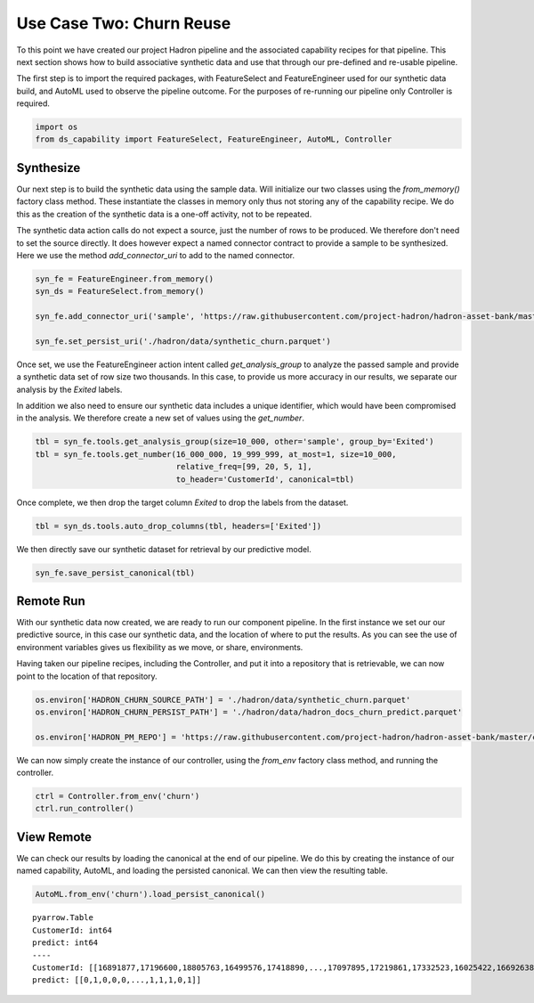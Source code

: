 Use Case Two: Churn Reuse
=========================

To this point we have created our project Hadron pipeline and the associated capability
recipes for that pipeline. This next section shows how to build associative synthetic
data and use that through our pre-defined and re-usable pipeline.

The first step is to import the required packages, with FeatureSelect and FeatureEngineer
used for our synthetic data build, and AutoML used to observe the pipeline outcome.
For the purposes of re-running our pipeline only Controller is required.

.. code-block:: python

    import os
    from ds_capability import FeatureSelect, FeatureEngineer, AutoML, Controller

Synthesize
---------------

Our next step is to build the synthetic data using the sample data. Will initialize our two
classes using the `from_memory()` factory class method. These instantiate the classes in
memory only thus not storing any of the capability recipe. We do this as the creation of
the synthetic data is a one-off activity, not to be repeated.

The synthetic data action calls do not expect a source, just the number of rows
to be produced. We therefore don't need to set the source directly. It does however
expect a named connector contract to provide a sample to be synthesized. Here we
use the method `add_connector_uri` to add to the named connector.

.. code-block:: python

    syn_fe = FeatureEngineer.from_memory()
    syn_ds = FeatureSelect.from_memory()
    
    syn_fe.add_connector_uri('sample', 'https://raw.githubusercontent.com/project-hadron/hadron-asset-bank/master/datasets/toy_sample/churn.csv')
    
    syn_fe.set_persist_uri('./hadron/data/synthetic_churn.parquet')

Once set, we use the FeatureEngineer action intent called `get_analysis_group` to
analyze the passed sample and provide a synthetic data set of row size two thousands.
In this case, to provide us more accuracy in our results, we separate our analysis
by the  `Exited` labels.

In addition we also need to ensure our synthetic data includes a unique identifier,
which would have been compromised in the analysis. We therefore create a new set of
values using the `get_number`.

.. code-block:: python

    tbl = syn_fe.tools.get_analysis_group(size=10_000, other='sample', group_by='Exited')
    tbl = syn_fe.tools.get_number(16_000_000, 19_999_999, at_most=1, size=10_000,
                                  relative_freq=[99, 20, 5, 1],
                                  to_header='CustomerId', canonical=tbl)

Once complete, we then drop the target column `Exited` to drop the labels from the
dataset.

.. code-block:: python

    tbl = syn_ds.tools.auto_drop_columns(tbl, headers=['Exited'])

We then directly save our synthetic dataset for retrieval by our predictive model.

.. code-block:: python

    syn_fe.save_persist_canonical(tbl)


Remote Run
---------------

With our synthetic data now created, we are ready to run our component pipeline.
In the first instance we set our our predictive source, in this case our synthetic
data, and the location of where to put the results. As you can see the use of
environment variables gives us flexibility as we move, or share, environments.

Having taken our pipeline recipes, including the Controller, and put it into
a repository that is retrievable, we can now point to the location of that
repository.

.. code-block:: python

    os.environ['HADRON_CHURN_SOURCE_PATH'] = './hadron/data/synthetic_churn.parquet'
    os.environ['HADRON_CHURN_PERSIST_PATH'] = './hadron/data/hadron_docs_churn_predict.parquet'

    os.environ['HADRON_PM_REPO'] = 'https://raw.githubusercontent.com/project-hadron/hadron-asset-bank/master/contracts/pyarrow/docs/use_case_two/'

We can now simply create the instance of our controller, using the `from_env` factory
class method, and running the controller.

.. code-block:: python

    ctrl = Controller.from_env('churn')
    ctrl.run_controller()

View Remote
----------------

We can check our results by loading the canonical at the end of our pipeline. We
do this by creating the instance of our named capability, AutoML, and loading the
persisted canonical. We can then view the resulting table.

.. code-block:: python

    AutoML.from_env('churn').load_persist_canonical()


.. parsed-literal::

    pyarrow.Table
    CustomerId: int64
    predict: int64
    ----
    CustomerId: [[16891877,17196600,18805763,16499576,17418890,...,17097895,17219861,17332523,16025422,16692638]]
    predict: [[0,1,0,0,0,...,1,1,1,0,1]]



